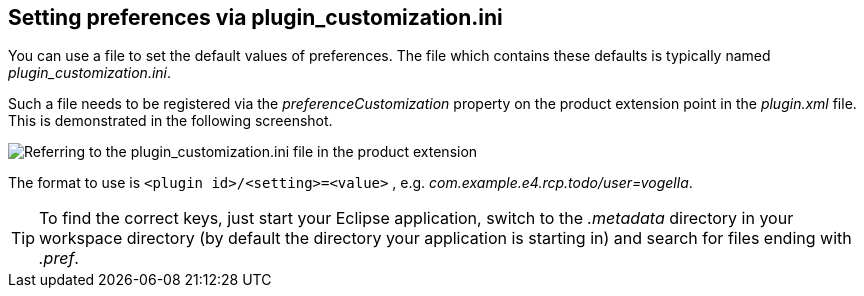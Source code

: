 == Setting preferences via plugin_customization.ini
(((Preferences,Default values)))
You
can use a file to set the default values of preferences. The file
which
contains these defaults is typically named
_plugin_customization.ini_.

Such a file needs
to
be registered via the
_preferenceCustomization_
property on the product extension point in the
_plugin.xml_
file. This is demonstrated in the following screenshot.

image::plugin_customization10.png[Referring to the plugin_customization.ini file in the product extension]

The format to use is
`<plugin id>/<setting>=<value>`
,
e.g.
_com.example.e4.rcp.todo/user=vogella_.

TIP: To find the correct keys, just start your Eclipse application,
switch
to the
_.metadata_
directory in your workspace directory (by
default the directory your
application is starting in) and search for
files ending with
_.pref_.
